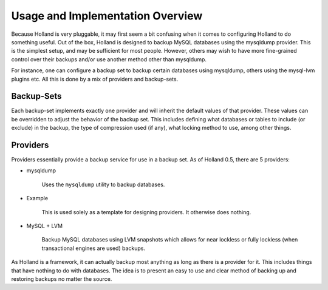 Usage and Implementation Overview
=================================

Because Holland is very pluggable, it may first seem a bit confusing when
it comes to configuring Holland to do something useful. Out of the box,
Holland is designed to backup MySQL databases using the mysqldump provider.
This is the simplest setup, and may be sufficient for most people. However, 
others may wish to have more fine-grained control over their backups and/or 
use another method other than mysqldump.

For instance, one can configure a backup set to backup certain databases
using mysqldump, others using the mysql-lvm plugins etc. All this is done
by a mix of providers and backup-sets.

Backup-Sets
^^^^^^^^^^^

Each backup-set implements exactly one provider and will inherit the default
values of that provider. These values can be overridden to adjust the
behavior of the backup set. This includes defining what databases or tables
to include (or exclude) in the backup, the type of compression used (if 
any), what locking method to use, among other things.

Providers
^^^^^^^^^

Providers essentially provide a backup service for use in a backup set. 
As of Holland 0.5, there are 5 providers:

* mysqldump

    Uses the ``mysqldump`` utility to backup databases.

* Example

    This is used solely as a template for designing providers. It otherwise
    does nothing.

* MySQL + LVM

    Backup MySQL databases using LVM snapshots which allows for near lockless 
    or fully lockless (when transactional engines are used) backups.
    
As Holland is a framework, it can actually backup most anything as long
as there is a provider for it. This includes things that have nothing to do 
with databases. The idea is to present an easy to use and clear method
of backing up and restoring backups no matter the source.
